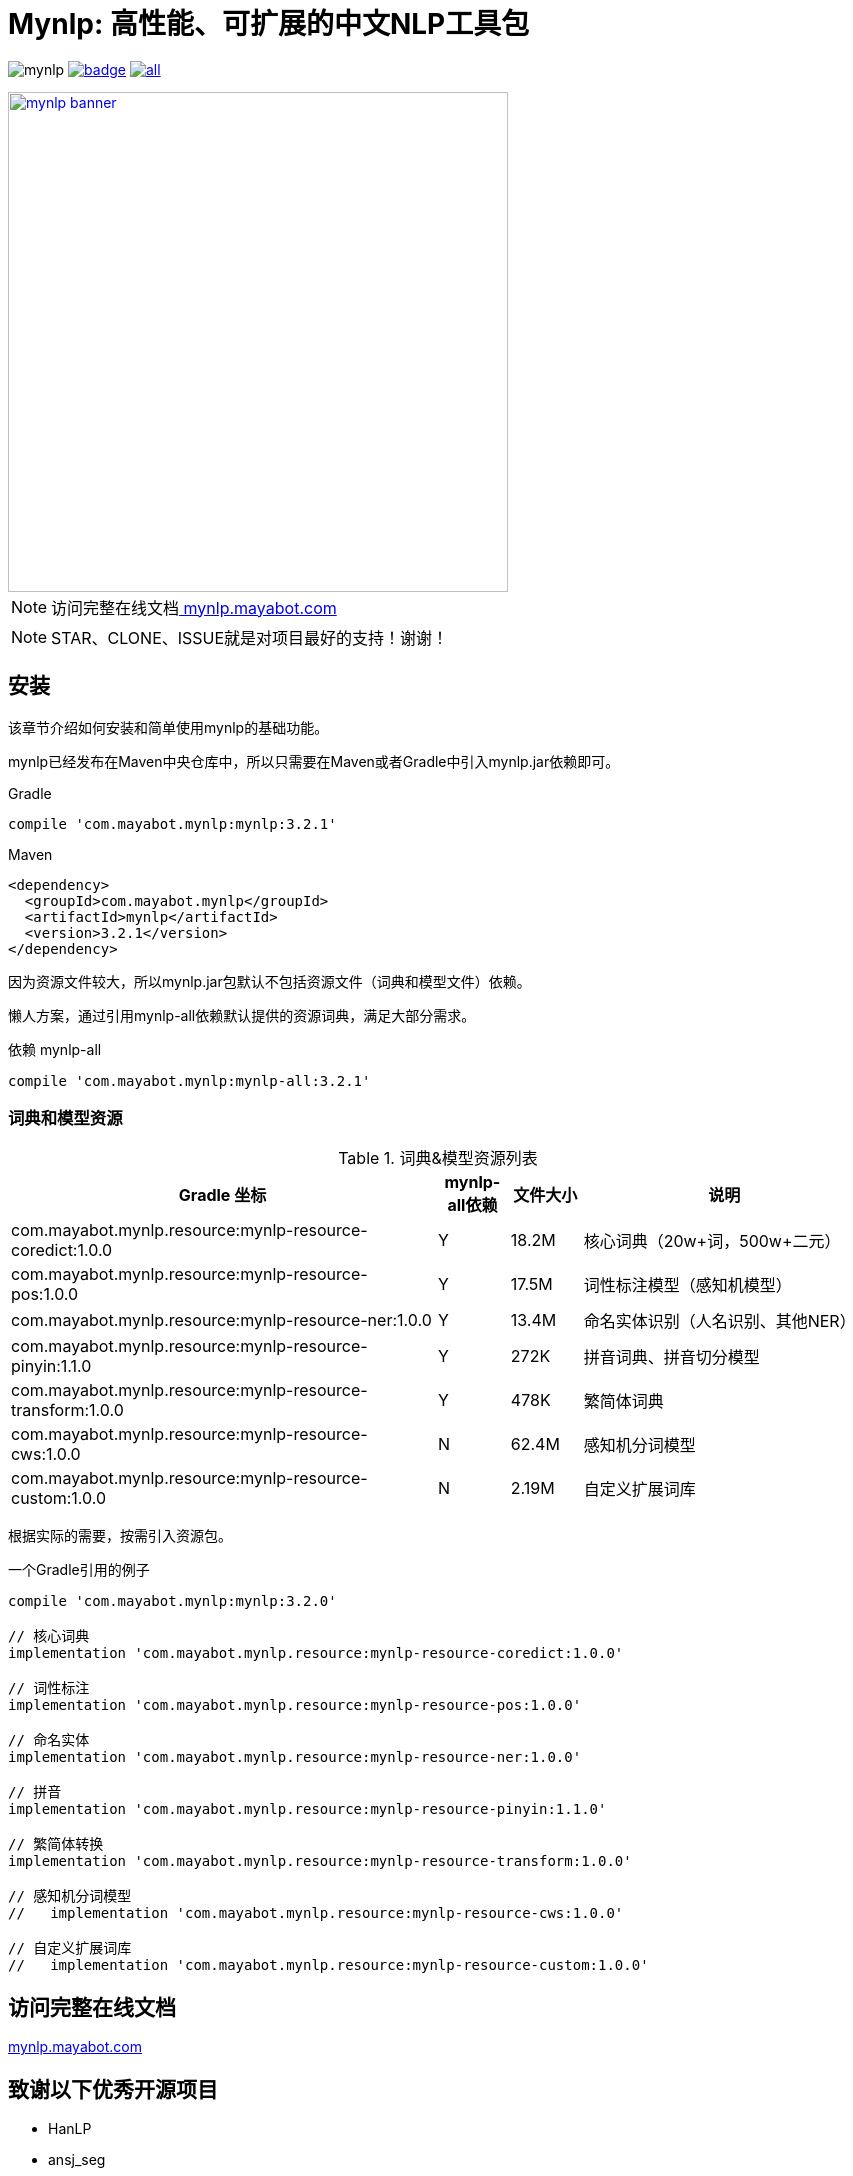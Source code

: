 = Mynlp: 高性能、可扩展的中文NLP工具包
:version: 3.2.1
:icons: font

image:https://img.shields.io/github/license/mayabot/mynlp.svg[]
image:https://maven-badges.herokuapp.com/maven-central/com.mayabot.mynlp/mynlp/badge.svg[link=https://maven-badges.herokuapp.com/maven-central/com.mayabot.mynlp/mynlp]
image:https://img.shields.io/github/release/mayabot/mynlp/all.svg[link=https://github.com/mayabot/mynlp/releases/latest]

image::https://cdn.mayabot.com/mynlp/mynlp-banner.png[,500,align=center,link=https://mynlp.mayabot.com]

[NOTE]
访问完整在线文档link:https://mynlp.mayabot.com/[ mynlp.mayabot.com]

[NOTE]
====
STAR、CLONE、ISSUE就是对项目最好的支持！谢谢！
====

== 安装

该章节介绍如何安装和简单使用mynlp的基础功能。

mynlp已经发布在Maven中央仓库中，所以只需要在Maven或者Gradle中引入mynlp.jar依赖即可。

.Gradle
[subs="attributes+"]
----
compile 'com.mayabot.mynlp:mynlp:{version}'
----

.Maven
[source,xml,subs="attributes+"]
----
<dependency>
  <groupId>com.mayabot.mynlp</groupId>
  <artifactId>mynlp</artifactId>
  <version>{version}</version>
</dependency>
----

因为资源文件较大，所以mynlp.jar包默认不包括资源文件（词典和模型文件）依赖。

懒人方案，通过引用mynlp-all依赖默认提供的资源词典，满足大部分需求。

.依赖 mynlp-all
[subs="attributes+"]
----
compile 'com.mayabot.mynlp:mynlp-all:{version}'
----

=== 词典和模型资源

.词典&模型资源列表
[cols="6,^1,^1,4"]
|===
|Gradle 坐标 | mynlp-all依赖 |文件大小 |说明

|com.mayabot.mynlp.resource:mynlp-resource-coredict:1.0.0
|Y
|18.2M
|核心词典（20w+词，500w+二元）

|com.mayabot.mynlp.resource:mynlp-resource-pos:1.0.0
|Y
|17.5M
|词性标注模型（感知机模型）

|com.mayabot.mynlp.resource:mynlp-resource-ner:1.0.0
|Y
|13.4M
|命名实体识别（人名识别、其他NER）

|com.mayabot.mynlp.resource:mynlp-resource-pinyin:1.1.0
|Y
|272K
|拼音词典、拼音切分模型

|com.mayabot.mynlp.resource:mynlp-resource-transform:1.0.0
|Y
|478K
|繁简体词典

|com.mayabot.mynlp.resource:mynlp-resource-cws:1.0.0
|N
|62.4M
|感知机分词模型

|com.mayabot.mynlp.resource:mynlp-resource-custom:1.0.0
|N
|2.19M
|自定义扩展词库

|===

根据实际的需要，按需引入资源包。

[source]
.一个Gradle引用的例子
----
compile 'com.mayabot.mynlp:mynlp:3.2.0'

// 核心词典
implementation 'com.mayabot.mynlp.resource:mynlp-resource-coredict:1.0.0'

// 词性标注
implementation 'com.mayabot.mynlp.resource:mynlp-resource-pos:1.0.0'

// 命名实体
implementation 'com.mayabot.mynlp.resource:mynlp-resource-ner:1.0.0'

// 拼音
implementation 'com.mayabot.mynlp.resource:mynlp-resource-pinyin:1.1.0'

// 繁简体转换
implementation 'com.mayabot.mynlp.resource:mynlp-resource-transform:1.0.0'

// 感知机分词模型
//   implementation 'com.mayabot.mynlp.resource:mynlp-resource-cws:1.0.0'

// 自定义扩展词库
//   implementation 'com.mayabot.mynlp.resource:mynlp-resource-custom:1.0.0'
----


== 访问完整在线文档

link:https://mynlp.mayabot.com/[mynlp.mayabot.com]

== 致谢以下优秀开源项目

- HanLP
- ansj_seg

mynlp实现参考了他们算法实现和部分代码